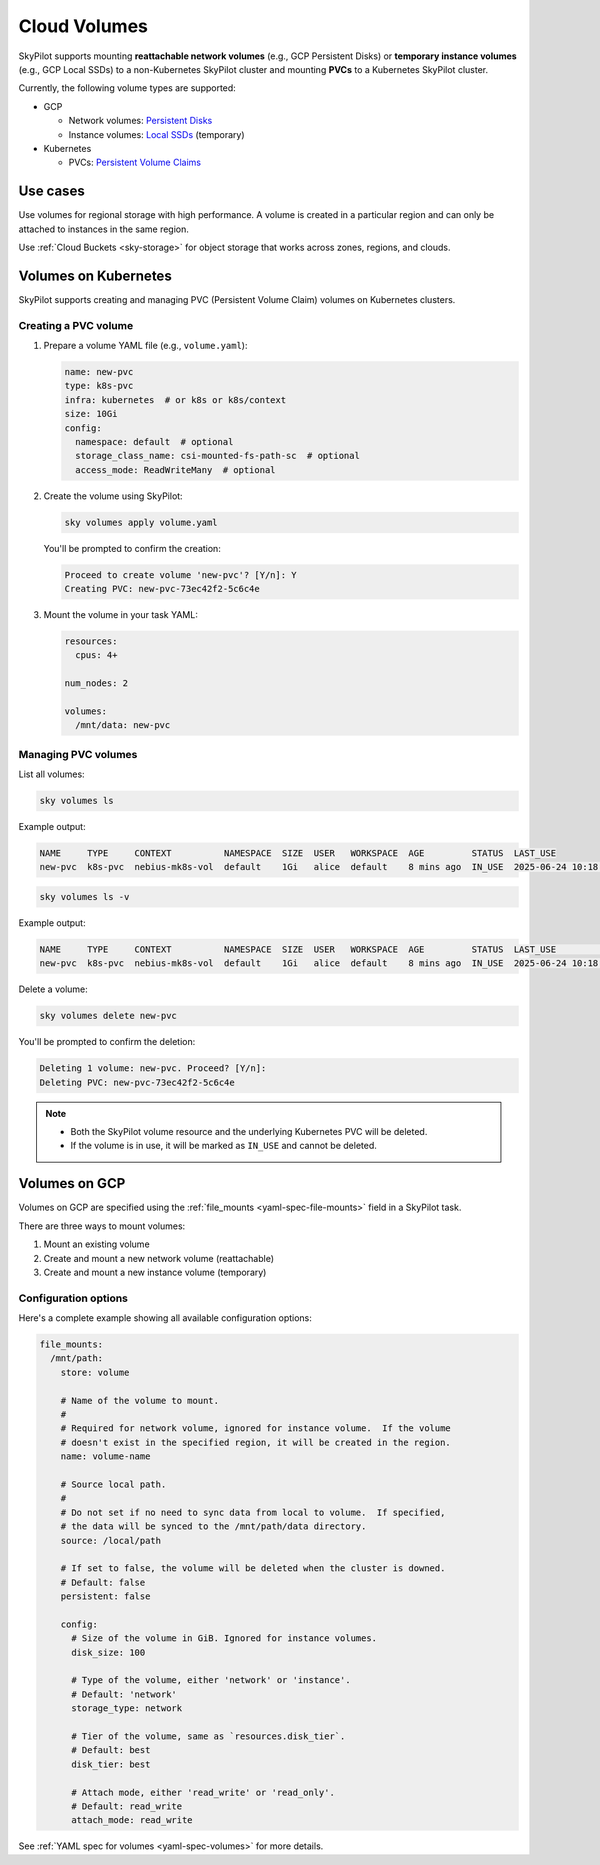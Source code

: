 .. _volumes:

Cloud Volumes
=============

SkyPilot supports mounting **reattachable network volumes** (e.g., GCP Persistent Disks) or
**temporary instance volumes** (e.g., GCP Local SSDs) to a non-Kubernetes SkyPilot cluster and mounting
**PVCs** to a Kubernetes SkyPilot cluster.

Currently, the following volume types are supported:

- GCP

  - Network volumes: `Persistent Disks <https://cloud.google.com/compute/docs/disks/persistent-disks>`_
  - Instance volumes: `Local SSDs <https://cloud.google.com/compute/docs/disks/local-ssd>`_ (temporary)

- Kubernetes

  - PVCs: `Persistent Volume Claims <https://kubernetes.io/docs/concepts/storage/persistent-volumes/#persistentvolumeclaims/>`_

Use cases
---------

Use volumes for regional storage with high performance. A volume is created in a
particular region and can only be attached to instances in the same region.

Use :ref:`Cloud Buckets <sky-storage>` for object storage that works across zones, regions, and clouds.

.. _volumes-on-kubernetes:

Volumes on Kubernetes
---------------------

SkyPilot supports creating and managing PVC (Persistent Volume Claim) volumes on Kubernetes clusters.

Creating a PVC volume
~~~~~~~~~~~~~~~~~~~~~

1. Prepare a volume YAML file (e.g., ``volume.yaml``):

   .. code-block:: yaml

     name: new-pvc
     type: k8s-pvc
     infra: kubernetes  # or k8s or k8s/context
     size: 10Gi
     config:
       namespace: default  # optional
       storage_class_name: csi-mounted-fs-path-sc  # optional
       access_mode: ReadWriteMany  # optional

2. Create the volume using SkyPilot:

   .. code-block:: bash

     sky volumes apply volume.yaml

   You'll be prompted to confirm the creation:

   .. code-block:: text

     Proceed to create volume 'new-pvc'? [Y/n]: Y
     Creating PVC: new-pvc-73ec42f2-5c6c4e

3. Mount the volume in your task YAML:

   .. code-block:: yaml

     resources:
       cpus: 4+

     num_nodes: 2

     volumes:
       /mnt/data: new-pvc

Managing PVC volumes
~~~~~~~~~~~~~~~~~~~~

List all volumes:

.. code-block:: bash

  sky volumes ls

Example output:

.. code-block:: text

  NAME     TYPE     CONTEXT          NAMESPACE  SIZE  USER   WORKSPACE  AGE         STATUS  LAST_USE
  new-pvc  k8s-pvc  nebius-mk8s-vol  default    1Gi   alice  default    8 mins ago  IN_USE  2025-06-24 10:18:32

.. code-block:: bash

  sky volumes ls -v

Example output:

.. code-block:: text

  NAME     TYPE     CONTEXT          NAMESPACE  SIZE  USER   WORKSPACE  AGE         STATUS  LAST_USE             NAME_ON_CLOUD            STORAGE_CLASS           ACCESS_MODE
  new-pvc  k8s-pvc  nebius-mk8s-vol  default    1Gi   alice  default    8 mins ago  IN_USE  2025-06-24 10:18:32  new-pvc-73ec42f2-5c6c4e  csi-mounted-fs-path-sc  ReadWriteMany

Delete a volume:

.. code-block:: bash

  sky volumes delete new-pvc

You'll be prompted to confirm the deletion:

.. code-block:: text

  Deleting 1 volume: new-pvc. Proceed? [Y/n]:
  Deleting PVC: new-pvc-73ec42f2-5c6c4e

.. note::
  - Both the SkyPilot volume resource and the underlying Kubernetes PVC will be deleted.
  - If the volume is in use, it will be marked as ``IN_USE`` and cannot be deleted.

Volumes on GCP
--------------

Volumes on GCP are specified using the :ref:`file_mounts <yaml-spec-file-mounts>` field in a SkyPilot task.

There are three ways to mount volumes:

1. Mount an existing volume
2. Create and mount a new network volume (reattachable)
3. Create and mount a new instance volume (temporary)

.. tab-set::

    .. tab-item:: Mount existing volume
        :sync: existing-volume-tab

        To mount an existing volume:

        1. Ensure the volume exists
        2. Specify the volume name using ``name: volume-name``
        3. Specify the region or zone in the resources section to match the volume's location

        .. code-block:: yaml

          file_mounts:
            /mnt/path:
              name: volume-name
              store: volume
              persistent: true

          resources:
            # Must specify cloud, and region or zone.
            # These need to match the volume's location.
            cloud: gcp
            region: us-central1
            # zone: us-central1-a

    .. tab-item:: Create network volume
        :sync: new-network-volume-tab

        To create and mount a new network volume:

        1. Specify the volume name using ``name: volume-name``
        2. Specify the desired volume configuration (``disk_size``, ``disk_tier``, etc.)

        .. code-block:: yaml

          file_mounts:
            /mnt/path:
              name: new-volume
              store: volume
              persistent: true  # If false, delete the volume when cluster is downed.
              config:
                disk_size: 100  # GiB.

          resources:
            # Must specify cloud, and region or zone.
            cloud: gcp
            region: us-central1
            # zone: us-central1-a

        SkyPilot will automatically create and mount the volume to the specified path.

    .. tab-item:: Create instance volume
        :sync: new-instance-volume-tab

        To create and mount a new instance volume (temporary disk; will be lost when the cluster is stopped or terminated):

        .. code-block:: yaml

          file_mounts:
            /mnt/path:
              store: volume
              config:
                storage_type: instance

          resources:
            # Must specify cloud.
            cloud: gcp

        Note that the ``name`` and ``config.disk_size`` fields are unsupported,
        and will be ignored even if specified.

        SkyPilot will automatically create and mount the volume to the specified path.


Configuration options
~~~~~~~~~~~~~~~~~~~~~

Here's a complete example showing all available configuration options:

.. code-block:: yaml

  file_mounts:
    /mnt/path:
      store: volume

      # Name of the volume to mount.
      #
      # Required for network volume, ignored for instance volume.  If the volume
      # doesn't exist in the specified region, it will be created in the region.
      name: volume-name

      # Source local path.
      #
      # Do not set if no need to sync data from local to volume.  If specified,
      # the data will be synced to the /mnt/path/data directory.
      source: /local/path

      # If set to false, the volume will be deleted when the cluster is downed.
      # Default: false
      persistent: false

      config:
        # Size of the volume in GiB. Ignored for instance volumes.
        disk_size: 100

        # Type of the volume, either 'network' or 'instance'.
        # Default: 'network'
        storage_type: network

        # Tier of the volume, same as `resources.disk_tier`.
        # Default: best
        disk_tier: best

        # Attach mode, either 'read_write' or 'read_only'.
        # Default: read_write
        attach_mode: read_write

See :ref:`YAML spec for volumes <yaml-spec-volumes>` for more details.
